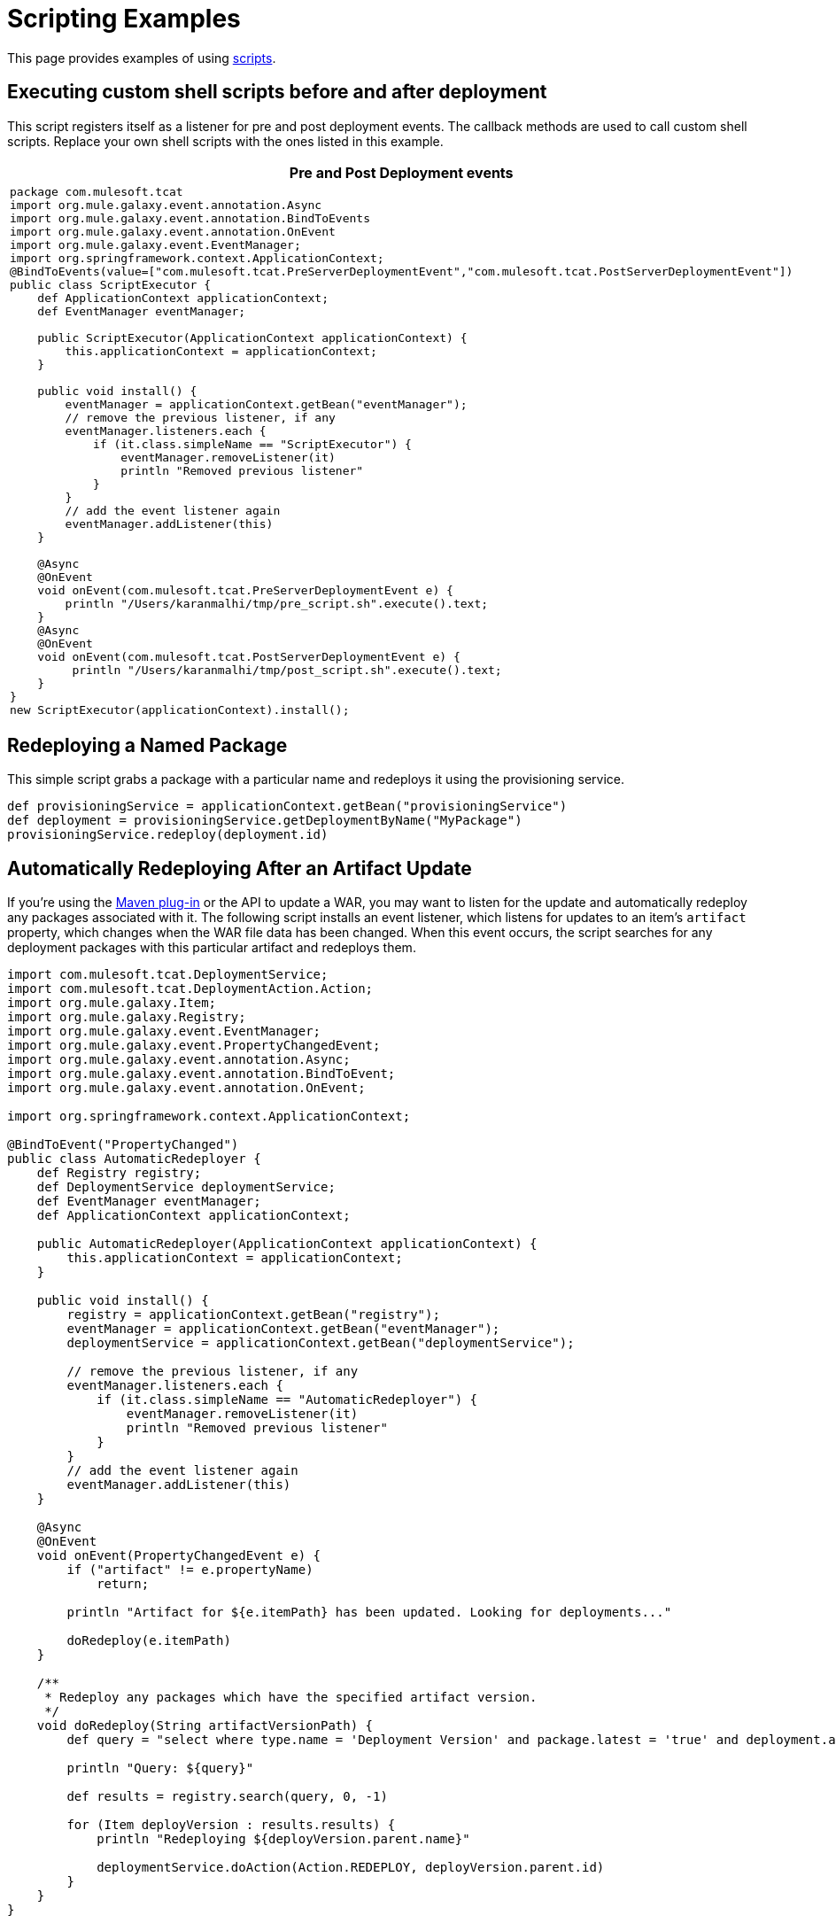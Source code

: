 = Scripting Examples

This page provides examples of using link:/docs/display/TCAT/Automating+Tasks[scripts].

== Executing custom shell scripts before and after deployment

This script registers itself as a listener for pre and post deployment events. The callback methods are used to call custom shell scripts. Replace your own shell scripts with the ones listed in this example.

[width="99a",cols="99a",options="header"]
|===
^|Pre and Post Deployment events
|
[source]
----
package com.mulesoft.tcat
import org.mule.galaxy.event.annotation.Async
import org.mule.galaxy.event.annotation.BindToEvents
import org.mule.galaxy.event.annotation.OnEvent
import org.mule.galaxy.event.EventManager;
import org.springframework.context.ApplicationContext;
@BindToEvents(value=["com.mulesoft.tcat.PreServerDeploymentEvent","com.mulesoft.tcat.PostServerDeploymentEvent"])
public class ScriptExecutor {
    def ApplicationContext applicationContext;
    def EventManager eventManager;

    public ScriptExecutor(ApplicationContext applicationContext) {
        this.applicationContext = applicationContext;
    }

    public void install() {
        eventManager = applicationContext.getBean("eventManager");
        // remove the previous listener, if any
        eventManager.listeners.each {
            if (it.class.simpleName == "ScriptExecutor") {
                eventManager.removeListener(it)
                println "Removed previous listener"
            }
        }
        // add the event listener again
        eventManager.addListener(this)
    }

    @Async
    @OnEvent
    void onEvent(com.mulesoft.tcat.PreServerDeploymentEvent e) {
        println "/Users/karanmalhi/tmp/pre_script.sh".execute().text;
    }
    @Async
    @OnEvent
    void onEvent(com.mulesoft.tcat.PostServerDeploymentEvent e) {
         println "/Users/karanmalhi/tmp/post_script.sh".execute().text;
    }
}
new ScriptExecutor(applicationContext).install();
----
|===

== Redeploying a Named Package

This simple script grabs a package with a particular name and redeploys it using the provisioning service.

[source]
----
def provisioningService = applicationContext.getBean("provisioningService")
def deployment = provisioningService.getDeploymentByName("MyPackage")
provisioningService.redeploy(deployment.id)
----

== Automatically Redeploying After an Artifact Update

If you're using the link:/docs/display/TCAT/Maven+Publishing+Plug-in[Maven plug-in] or the API to update a WAR, you may want to listen for the update and automatically redeploy any packages associated with it. The following script installs an event listener, which listens for updates to an item's `artifact` property, which changes when the WAR file data has been changed. When this event occurs, the script searches for any deployment packages with this particular artifact and redeploys them.

[source]
----
import com.mulesoft.tcat.DeploymentService;
import com.mulesoft.tcat.DeploymentAction.Action;
import org.mule.galaxy.Item;
import org.mule.galaxy.Registry;
import org.mule.galaxy.event.EventManager;
import org.mule.galaxy.event.PropertyChangedEvent;
import org.mule.galaxy.event.annotation.Async;
import org.mule.galaxy.event.annotation.BindToEvent;
import org.mule.galaxy.event.annotation.OnEvent;
 
import org.springframework.context.ApplicationContext;
 
@BindToEvent("PropertyChanged")
public class AutomaticRedeployer {
    def Registry registry;
    def DeploymentService deploymentService;
    def EventManager eventManager;
    def ApplicationContext applicationContext;
 
    public AutomaticRedeployer(ApplicationContext applicationContext) {
        this.applicationContext = applicationContext;
    }
 
    public void install() {
        registry = applicationContext.getBean("registry");
        eventManager = applicationContext.getBean("eventManager");
        deploymentService = applicationContext.getBean("deploymentService");
 
        // remove the previous listener, if any
        eventManager.listeners.each {
            if (it.class.simpleName == "AutomaticRedeployer") {
                eventManager.removeListener(it)
                println "Removed previous listener"
            }
        }
        // add the event listener again
        eventManager.addListener(this)
    }
 
    @Async
    @OnEvent
    void onEvent(PropertyChangedEvent e) {
        if ("artifact" != e.propertyName)
            return;
 
        println "Artifact for ${e.itemPath} has been updated. Looking for deployments..."
 
        doRedeploy(e.itemPath)
    }
 
    /**
     * Redeploy any packages which have the specified artifact version.
     */
    void doRedeploy(String artifactVersionPath) {
        def query = "select where type.name = 'Deployment Version' and package.latest = 'true' and deployment.artifacts = '${artifactVersionPath}'"       
 
        println "Query: ${query}"
 
        def results = registry.search(query, 0, -1)
 
        for (Item deployVersion : results.results) {
            println "Redeploying ${deployVersion.parent.name}"
 
            deploymentService.doAction(Action.REDEPLOY, deployVersion.parent.id)
        }
    }
}
 
new AutomaticRedeployer(applicationContext).install()
----

== Sending Notifications of New Artifact Versions

This script watches for new artifact versions and sends an email to any user who is registered in the "contacts" property.

[source]
----
import org.mule.galaxy.event.*;
import org.mule.galaxy.event.annotation.*;
 
import org.mule.galaxy.Registry
import org.mule.galaxy.security.User
import org.mule.galaxy.Item
 
import javax.mail.*;
import javax.mail.internet.*;
 
import java.util.Properties;
 
// An event listener which fires emails when new entry versions are created
@BindToEvents(["EntryVersionCreated"])
public class EmailNotifier {
 
    def String userProperty = "contacts"
    def String server = 'smtp.foo.com'
    def String port = '465'
    def String username = 'XXXX'
    def String password = 'XXXX'
    def Registry registry
     
    @Async
    @OnEvent
    void onEvent(EntryVersionCreatedEvent e) {
        notifyUsers(e)
    }
     
    void notifyUsers(ItemEvent e) {
        Properties props = new Properties();
 
        props.setProperty("mail.host", server);
        props.setProperty("mail.user", username);
        props.setProperty("mail.smtp.port", port);
        props.setProperty("mail.password", password);
        props.setProperty("mail.smtp.auth", "true");
 
        Item item = registry.getItemById(e.itemId);
         
        def mailSession = Session.getDefaultInstance(props, null);
        Transport transport = mailSession.getTransport("smtps");
   
        MimeMessage message = new MimeMessage(mailSession);
        message.setSubject("Artifact/entry ${item.name} was created");
        message.setContent("Artifact/entry was created in ${item.path}", "text/plain");
         
        def contacts = item.getProperty(userProperty);
        contacts?.each {
            message.addRecipient(Message.RecipientType.TO,
                 new InternetAddress(it.email));
        }
         
        if (!contacts) { return };
 
        transport.connect();
        transport.sendMessage(message, message.getAllRecipients());
        transport.close();
    }
}
 
// remove the previous listener, if any
eventManager.listeners.each {
    if (it.class.simpleName == "EmailNotifier") {
        eventManager.removeListener(it);
        println("Removed listener");
    }
}
 
// add the event listener again
eventManager.addListener(new EmailNotifier(registry: registry));
----

== Replicating Workspaces

You can replicate workspaces from one Tcat Server instance to another. Replications are performed via custom scripts. This allows you to easily customize the replication process and schedule it via the Scheduler.

Replication occurs by copying artifacts and entries from one workspace to another. If you're replicating to a remote Tcat Server instance, you must first attach it as a remote workspace.

Once you have both your origin and destination workspace in mind, you can create a script that performs this replication. Following is an example script:

[source]
----
import org.mule.galaxy.ee.util.*;
// Create a replicator called "myReplicator"
def replicator = new Replicator(registry, activityManager, "myReplicator");
 
// Copy from the first workspace, to the second one.
replicator.copy("/LocalWorkspace", "/RemoteWorkspace");
----

This script copies all artifacts and entries from LocalWorkspace to RemoteWorkspace. Note that it is beneficial to give your replicators an ID, in this case myReplicator. This makes it easy to view the actions of the replicator in the activity log.

== Restarting Servers

If you need to restart a server, you can easily do it through the administration console. However, what if you wanted to schedule a automatic restart at a particular day/time? You can achieve this by writing a script and scheduling it with the link:/docs/display/TCAT/Automating+Tasks[scheduler]. Following is an example script:

[source]
----
def serverName= "Tcat-8081"; // replace this with your server name
def serverManager = applicationContext.getBean("serverManager");
def server = serverManager.getServerByName(serverName,false);
def serverId = server.getId();
serverManager.restartServerNow(serverId);
----

To restart ALL servers, except the Tcat Admin Console Server, you could use the following script:

[source]
----
// get the server manager
def sm = applicationContext.getBean("serverManager");
// get all servers from all groups
def results = sm.getServersForGroup(null,0,-1,null);
def allServers =  results.getData();
// this will hold all server id's
def serverIds = [];
// loop through all servers and extract their id's except for the console
for(server in allServers){
// replace the agentUrl with the url for your console agent
 def agentUrl = "https://localhost:51443/agent";
// skip the console server, we do not want to restart it, so do not need its id
 if(agentUrl.equals(server.getAgentUrl()))
   continue;
// for the remaining servers, extract the id and add it to the list
 serverIds.add(server.getId());
}
// restart all servers
sm.restartServers(serverIds);
// return the id of the restarted servers
return serverIds;
----

Once you have saved this script, it is easy to schedule this script to be run periodically via the link:/docs/display/TCAT/Automating+Tasks[scheduler].

link:/docs/display/TCAT/Automating+Tasks[<< Previous: *Automating Tasks*]

link:/docs/display/TCAT/Creating+Custom+Policies[Next: *Creating Custom Policies* >>]
